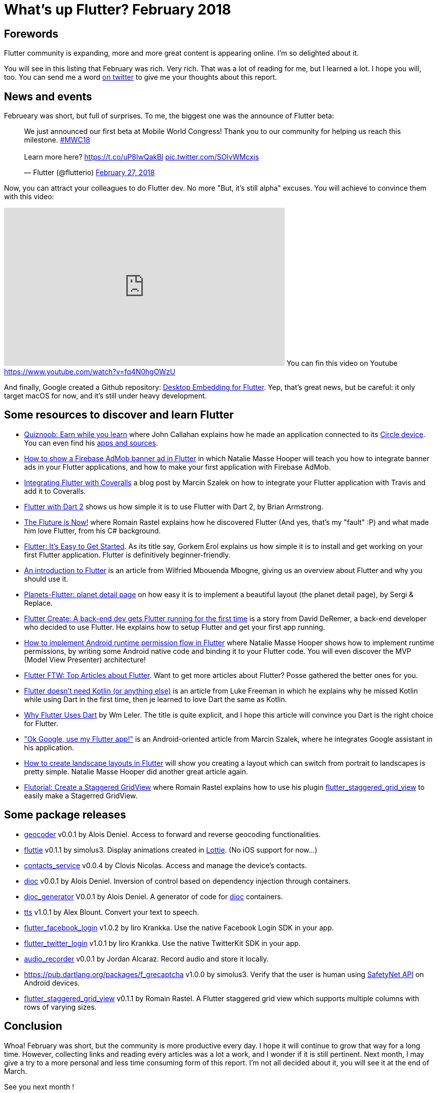 = What's up Flutter? February 2018
:hp-image: https://raw.githubusercontent.com/triskell/triskell.github.io/master/images/noah-silliman-208796.jpg
:published_at: 2018-02-28
:hp-tags: Flutter, Report, News, February, 2018, Mobile,
// :hp-alt-title: My English Title


== Forewords


Flutter community is expanding, more and more great content is appearing online. I'm so delighted about it.


You will see in this listing that February was rich. Very rich. That was a lot of reading for me, but I learned a lot. I hope you will, too.
You can send me a word https://twitter.com/triskeon[on twitter] to give me your thoughts about this report.


== News and events


Februeary was short, but full of surprises. To me, the biggest one was the announce of Flutter beta:


+++
<blockquote class="twitter-tweet" data-partner="tweetdeck"><p lang="en" dir="ltr">We just announced our first beta at Mobile World Congress! Thank you to our community for helping us reach this milestone. <a href="https://twitter.com/hashtag/MWC18?src=hash&amp;ref_src=twsrc%5Etfw">#MWC18</a><br><br>Learn more here? <a href="https://t.co/uP8IwQakBl">https://t.co/uP8IwQakBl</a> <a href="https://t.co/SOIvWMcxjs">pic.twitter.com/SOIvWMcxjs</a></p>&mdash; Flutter (@flutterio) <a href="https://twitter.com/flutterio/status/968486429754933248?ref_src=twsrc%5Etfw">February 27, 2018</a></blockquote>
<script async src="https://platform.twitter.com/widgets.js" charset="utf-8"></script>
+++


Now, you can attract your colleagues to do Flutter dev. No more "But, it's still alpha" excuses. You will achieve to convince them with this video:


+++
<iframe width="560" height="315" src="https://www.youtube.com/embed/fq4N0hgOWzU" frameborder="0" allow="autoplay; encrypted-media" allowfullscreen></iframe>
+++
You can fin this video on Youtube https://www.youtube.com/watch?v=fq4N0hgOWzU


And finally, Google created a Github repository: https://github.com/google/flutter-desktop-embedding[Desktop Embedding for Flutter]. Yep, that's great news, but be careful: it only target macOS for now, and it's still under heavy development.






== Some resources to discover and learn Flutter


- https://medium.com/@johnrcallahan/quiznoob-earn-while-you-learn-a31efb110a84[Quiznoob: Earn while you learn] where John Callahan explains how he made an application connected to its https://meetcircle.com/circle/[Circle device]. You can even find his http://www.quiznoob.com/[apps and sources].
- http://cogitas.net/show-firebase-admob-banner-ad-in-flutter/[How to show a Firebase AdMob banner ad in Flutter] in which Natalie Masse Hooper will teach you how to integrate banner ads in your Flutter applications, and how to make your first application with Firebase AdMob.
- https://marcinszalek.pl/flutter/integrating-flutter-coveralls/[Integrating Flutter with Coveralls] a blog post by Marcin Szalek on how to integrate your Flutter application with Travis and add it to Coveralls.
- https://flutter.institute/flutter-with-dart-2/[Flutter with Dart 2] shows us how simple it is to use Flutter with Dart 2, by Brian Armstrong.
- https://medium.com/@lets4r/the-fluture-is-now-6040d7dcd9f3[The Fluture is Now!] where Romain Rastel explains how he discovered Flutter (And yes, that's my "fault" :P) and what made him love Flutter, from his C# background.
- https://medium.com/@westdabestdb/flutter-its-easy-to-get-started-995eb20c54a1[Flutter: It's Easy to Get Started]. As its title say, Gorkem Erol explains us how simple it is to install and get working on your first Flutter application. Flutter is definitively beginner-friendly.
- https://hackernoon.com/an-introduction-to-flutter-1363f1bbe324[An introduction to Flutter] is an article from Wilfried Mbouenda Mbogne, giving us an overview about Flutter and why you should use it.
- http://sergiandreplace.com/2018/02/planets-flutter-planet-detail-page/[Planets-Flutter: planet detail page] on how easy it is to implement a beautiful layout (the planet detail page), by Sergi & Replace.
- https://blog.goposse.com/flutter-create-a-back-end-dev-gets-flutter-running-for-the-first-time-3185041bf380[Flutter Create: A back-end dev gets Flutter running for the first time] is a story from David DeRemer, a back-end developer who decided to use Flutter. He explains how to setup Flutter and get your first app running.
- http://cogitas.net/android-runtime-permission-flow-flutter/[How to implement Android runtime permission flow in Flutter] where Natalie Masse Hooper shows how to implement runtime permissions, by writing some Android native code and binding it to your Flutter code. You will even discover the MVP (Model View Presenter) architecture!
- https://blog.goposse.com/flutter-ftw-top-articles-about-flutter-fec6f365ef81[Flutter FTW: Top Articles about Flutter]. Want to get more articles about Flutter? Posse gathered the better ones for you.


- https://medium.com/@lukeaf/flutter-doesnt-need-kotlin-or-anything-else-5773965d5905[Flutter doesn't need Kotlin (or anything else)] is an article from Luke Freeman in which he explains why he missed Kotlin while using Dart in the first time, then je learned to love Dart the same as Kotlin.
- https://hackernoon.com/why-flutter-uses-dart-dd635a054ebf[Why Flutter Uses Dart] by Wm Leler. The title is quite explicit, and I hope this article will convince you Dart is the right choice for Flutter.
- https://marcinszalek.pl/flutter/ok-google-flutter/["Ok Google, use my Flutter app!"] is an Android-oriented article from Marcin Szalek, where he integrates Google assistant in his application.
- http://cogitas.net/landscape-layouts-flutter/[How to create landscape layouts in Flutter] will show you creating a layout which can switch from portrait to landscapes is pretty simple. Natalie Masse Hooper did another great article again.
- https://medium.com/@lets4r/flutorial-create-a-staggered-gridview-9c881a9b0b98[Flutorial: Create a Staggered GridView] where Romain Rastel explains how to use his plugin https://pub.dartlang.org/packages/flutter_staggered_grid_view[flutter_staggered_grid_view] to easily make a Stagerred GridView.


== Some package releases


- https://pub.dartlang.org/packages/geocoder[geocoder] v0.0.1 by Alois Deniel. Access to forward and reverse geocoding functionalities.
- https://pub.dartlang.org/packages/fluttie[fluttie] v0.1.1 by simolus3. Display animations created in http://airbnb.io/lottie/[Lottie]. (No iOS support for now...)
- https://pub.dartlang.org/packages/contacts_service[contacts_service] v0.0.4 by Clovis Nicolas. Access and manage the device's contacts.
- https://pub.dartlang.org/packages/dioc[dioc] v0.0.1 by Alois Deniel. Inversion of control based on dependency injection through containers.
- https://pub.dartlang.org/packages/dioc_generator[dioc_generator] V0.0.1 by Alois Deniel. A generator of code for https://pub.dartlang.org/packages/dioc[dioc] containers.
- https://pub.dartlang.org/packages/tts[tts] v1.0.1 by Alex Blount. Convert your text to speech.
- https://pub.dartlang.org/packages/flutter_facebook_login[flutter_facebook_login] v1.0.2 by Iiro Krankka. Use the native Facebook Login SDK in your app.
- https://pub.dartlang.org/packages/flutter_twitter_login[flutter_twitter_login] v1.0.1 by Iiro Krankka. Use the native TwitterKit SDK in your app.
- https://pub.dartlang.org/packages/audio_recorder[audio_recorder] v0.0.1 by Jordan Alcaraz. Record audio and store it locally.
- https://pub.dartlang.org/packages/f_grecaptcha v1.0.0 by simolus3. Verify that the user is human using https://developer.android.com/training/safetynet/recaptcha.html[SafetyNet API] on Android devices.
- https://pub.dartlang.org/packages/flutter_staggered_grid_view[flutter_staggered_grid_view] v0.1.1 by Romain Rastel. A Flutter staggered grid view which supports multiple columns with rows of varying sizes.


== Conclusion


Whoa! February was short, but the community is more productive every day. I hope it will continue to grow that way for a long time. However, collecting links and reading every articles was a lot a work, and I wonder if it is still pertinent. Next month, I may give a try to a more personal and less time consuming form of this report. I'm not all decided about it, you will see it at the end of March. 


See you next month !


I hope you enjoyed this second publication of _What's up Flutter_.
If I forgot something, made some mistakes, or if you want to appear in next _What's up Flutter_ publications, just let me know on https://twitter.com/triskeon[my Twitter].


_Cover image by https://unsplash.com/@noahsilliman[Noah Silliman]_



